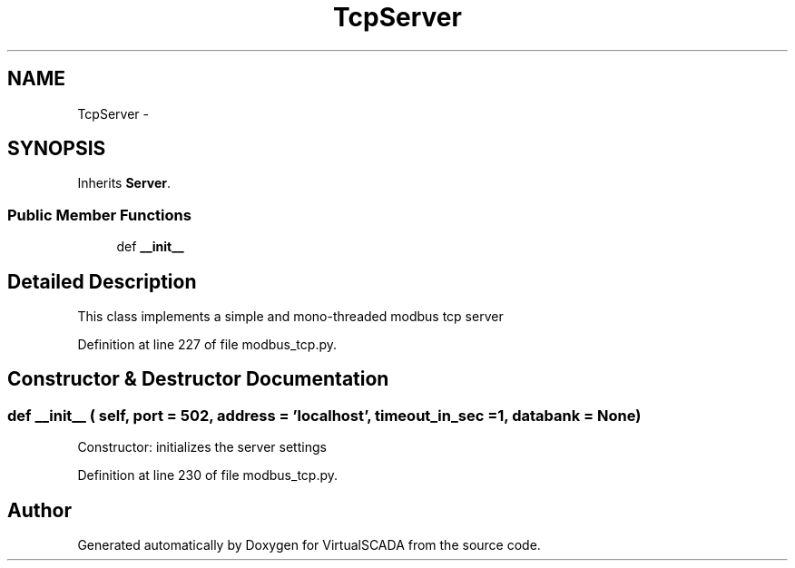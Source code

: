 .TH "TcpServer" 3 "Tue Apr 14 2015" "Version 1.0" "VirtualSCADA" \" -*- nroff -*-
.ad l
.nh
.SH NAME
TcpServer \- 
.SH SYNOPSIS
.br
.PP
.PP
Inherits \fBServer\fP\&.
.SS "Public Member Functions"

.in +1c
.ti -1c
.RI "def \fB__init__\fP"
.br
.in -1c
.SH "Detailed Description"
.PP 

.PP
.nf
This class implements a simple and mono-threaded modbus tcp server
.fi
.PP
 
.PP
Definition at line 227 of file modbus_tcp\&.py\&.
.SH "Constructor & Destructor Documentation"
.PP 
.SS "def __init__ ( self,  port = \fC502\fP,  address = \fC'localhost'\fP,  timeout_in_sec = \fC1\fP,  databank = \fCNone\fP)"

.PP
.nf
Constructor: initializes the server settings
.fi
.PP
 
.PP
Definition at line 230 of file modbus_tcp\&.py\&.

.SH "Author"
.PP 
Generated automatically by Doxygen for VirtualSCADA from the source code\&.

